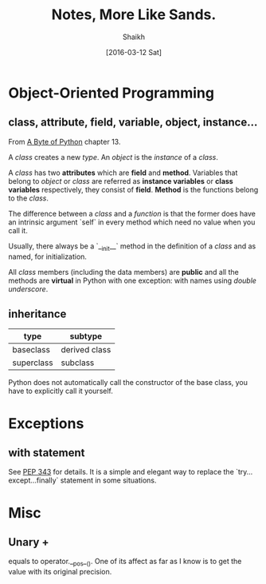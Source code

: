 # Time-stamp: <2016-03-15 Tue 20:59:29 Shaikh>
#+TITLE: Notes, More Like Sands.
#+AUTHOR: Shaikh
#+DATE: [2016-03-12 Sat]

* Object-Oriented Programming
** class, attribute, field, variable, object, instance...
From [[http://python.swaroopch.com/][A Byte of Python]] chapter 13.

A /class/ creates a new /type/. An /object/ is the /instance/ of a
/class/.

A /class/ has two *attributes* which are *field* and *method*.
Variables that belong to /object/ or /class/ are referred as *instance
variables* or *class variables* respectively, they consist of *field*.
*Method* is the functions belong to the /class/.

The difference between a /class/ and a /function/ is that the former
does have an intrinsic argument `self` in every method which need no
value when you call it.

Usually, there always be a `__init__` method in the definition of a
/class/ and as named, for initialization.

All /class/ members (including the data members) are *public* and all
the methods are *virtual* in Python with one exception: with names
using /double underscore/.
** inheritance
| type       | subtype       |
|------------+---------------|
| baseclass  | derived class |
| superclass | subclass      |

Python does not automatically call the constructor of the base class,
you have to explicitly call it yourself.
* Exceptions
** with statement
See [[https://www.python.org/dev/peps/pep-0343/][PEP 343]] for details. It is a simple and elegant way to replace the
`try...except...finally` statement in some situations.
* Misc
** Unary +
equals to operator.__pos__(). One of its affect as far as I know is to
get the value with its original precision.
